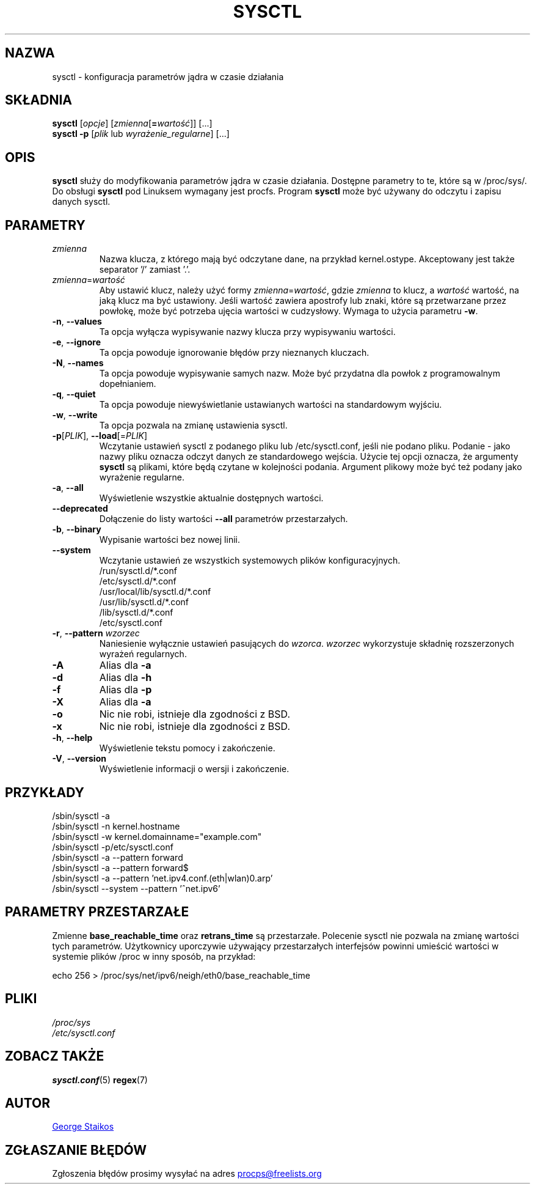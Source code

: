 .\" Copyright 1999, George Staikos (staikos@0wned.org)
.\" This file may be used subject to the terms and conditions of the
.\" GNU General Public License Version 2, or any later version
.\" at your option, as published by the Free Software Foundation.
.\" This program is distributed in the hope that it will be useful,
.\" but WITHOUT ANY WARRANTY; without even the implied warranty of
.\" MERCHANTABILITY or FITNESS FOR A PARTICULAR PURPOSE. See the
.\" GNU General Public License for more details."
.\"*******************************************************************
.\"
.\" This file was generated with po4a. Translate the source file.
.\"
.\"*******************************************************************
.TH SYSCTL 8 "sty 2012" procps\-ng "Administracja systemem"
.SH NAZWA
sysctl \- konfiguracja parametrów jądra w czasie działania
.SH SKŁADNIA
\fBsysctl\fP [\fIopcje\fP] [\fIzmienna\fP[\fB=\fP\fIwartość\fP]] [...]
.br
\fBsysctl \-p\fP [\fIplik\fP lub \fIwyrażenie_regularne\fP] [...]
.SH OPIS
\fBsysctl\fP służy do modyfikowania parametrów jądra w czasie
działania. Dostępne parametry to te, które są w /proc/sys/. Do obsługi
\fBsysctl\fP pod Linuksem wymagany jest procfs. Program \fBsysctl\fP może być
używany do odczytu i zapisu danych sysctl.
.SH PARAMETRY
.TP 
\fIzmienna\fP
Nazwa klucza, z którego mają być odczytane dane, na przykład
kernel.ostype. Akceptowany jest także separator '/' zamiast '.'.
.TP 
\fIzmienna\fP=\fIwartość\fP
Aby ustawić klucz, należy użyć formy \fIzmienna\fP=\fIwartość\fP, gdzie \fIzmienna\fP
to klucz, a \fIwartość\fP wartość, na jaką klucz ma być ustawiony. Jeśli
wartość zawiera apostrofy lub znaki, które są przetwarzane przez powłokę,
może być potrzeba ujęcia wartości w cudzysłowy. Wymaga to użycia parametru
\fB\-w\fP.
.TP 
\fB\-n\fP, \fB\-\-values\fP
Ta opcja wyłącza wypisywanie nazwy klucza przy wypisywaniu wartości.
.TP 
\fB\-e\fP, \fB\-\-ignore\fP
Ta opcja powoduje ignorowanie błędów przy nieznanych kluczach.
.TP 
\fB\-N\fP, \fB\-\-names\fP
Ta opcja powoduje wypisywanie samych nazw. Może być przydatna dla powłok z
programowalnym dopełnianiem.
.TP 
\fB\-q\fP, \fB\-\-quiet\fP
Ta opcja powoduje niewyświetlanie ustawianych wartości na standardowym
wyjściu.
.TP 
\fB\-w\fP, \fB\-\-write\fP
Ta opcja pozwala na zmianę ustawienia sysctl.
.TP 
\fB\-p\fP[\fIPLIK\fP], \fB\-\-load\fP[=\fIPLIK\fP]
Wczytanie ustawień sysctl z podanego pliku lub /etc/sysctl.conf, jeśli nie
podano pliku. Podanie \- jako nazwy pliku oznacza odczyt danych ze
standardowego wejścia. Użycie tej opcji oznacza, że argumenty \fBsysctl\fP są
plikami, które będą czytane w kolejności podania. Argument plikowy może być
też podany jako wyrażenie regularne.
.TP 
\fB\-a\fP, \fB\-\-all\fP
Wyświetlenie wszystkie aktualnie dostępnych wartości.
.TP 
\fB\-\-deprecated\fP
Dołączenie do listy wartości \fB\-\-all\fP parametrów przestarzałych.
.TP 
\fB\-b\fP, \fB\-\-binary\fP
Wypisanie wartości bez nowej linii.
.TP 
\fB\-\-system\fP
Wczytanie ustawień ze wszystkich systemowych plików konfiguracyjnych.
.br
/run/sysctl.d/*.conf
.br
/etc/sysctl.d/*.conf
.br
/usr/local/lib/sysctl.d/*.conf
.br
/usr/lib/sysctl.d/*.conf
.br
/lib/sysctl.d/*.conf
.br
/etc/sysctl.conf
.TP 
\fB\-r\fP, \fB\-\-pattern\fP \fIwzorzec\fP
Naniesienie wyłącznie ustawień pasujących do \fIwzorca\fP. \fIwzorzec\fP
wykorzystuje składnię rozszerzonych wyrażeń regularnych.
.TP 
\fB\-A\fP
Alias dla \fB\-a\fP
.TP 
\fB\-d\fP
Alias dla \fB\-h\fP
.TP 
\fB\-f\fP
Alias dla \fB\-p\fP
.TP 
\fB\-X\fP
Alias dla \fB\-a\fP
.TP 
\fB\-o\fP
Nic nie robi, istnieje dla zgodności z BSD.
.TP 
\fB\-x\fP
Nic nie robi, istnieje dla zgodności z BSD.
.TP 
\fB\-h\fP, \fB\-\-help\fP
Wyświetlenie tekstu pomocy i zakończenie.
.TP 
\fB\-V\fP, \fB\-\-version\fP
Wyświetlenie informacji o wersji i zakończenie.
.SH PRZYKŁADY
/sbin/sysctl \-a
.br
/sbin/sysctl \-n kernel.hostname
.br
/sbin/sysctl \-w kernel.domainname="example.com"
.br
/sbin/sysctl \-p/etc/sysctl.conf
.br
/sbin/sysctl \-a \-\-pattern forward
.br
/sbin/sysctl \-a \-\-pattern forward$
.br
/sbin/sysctl \-a \-\-pattern 'net.ipv4.conf.(eth|wlan)0.arp'
.br
/sbin/sysctl \-\-system \-\-pattern '^net.ipv6'
.SH "PARAMETRY PRZESTARZAŁE"
Zmienne \fBbase_reachable_time\fP oraz \fBretrans_time\fP są
przestarzałe. Polecenie sysctl nie pozwala na zmianę wartości tych
parametrów. Użytkownicy uporczywie używający przestarzałych interfejsów
powinni umieścić wartości w systemie plików /proc w inny sposób, na
przykład:
.PP
echo 256 > /proc/sys/net/ipv6/neigh/eth0/base_reachable_time
.SH PLIKI
\fI/proc/sys\fP
.br
\fI/etc/sysctl.conf\fP
.SH "ZOBACZ TAKŻE"
\fBsysctl.conf\fP(5)  \fBregex\fP(7)
.SH AUTOR
.UR staikos@0wned.org
George Staikos
.UE
.SH "ZGŁASZANIE BŁĘDÓW"
Zgłoszenia błędów prosimy wysyłać na adres
.UR procps@freelists.org
.UE
